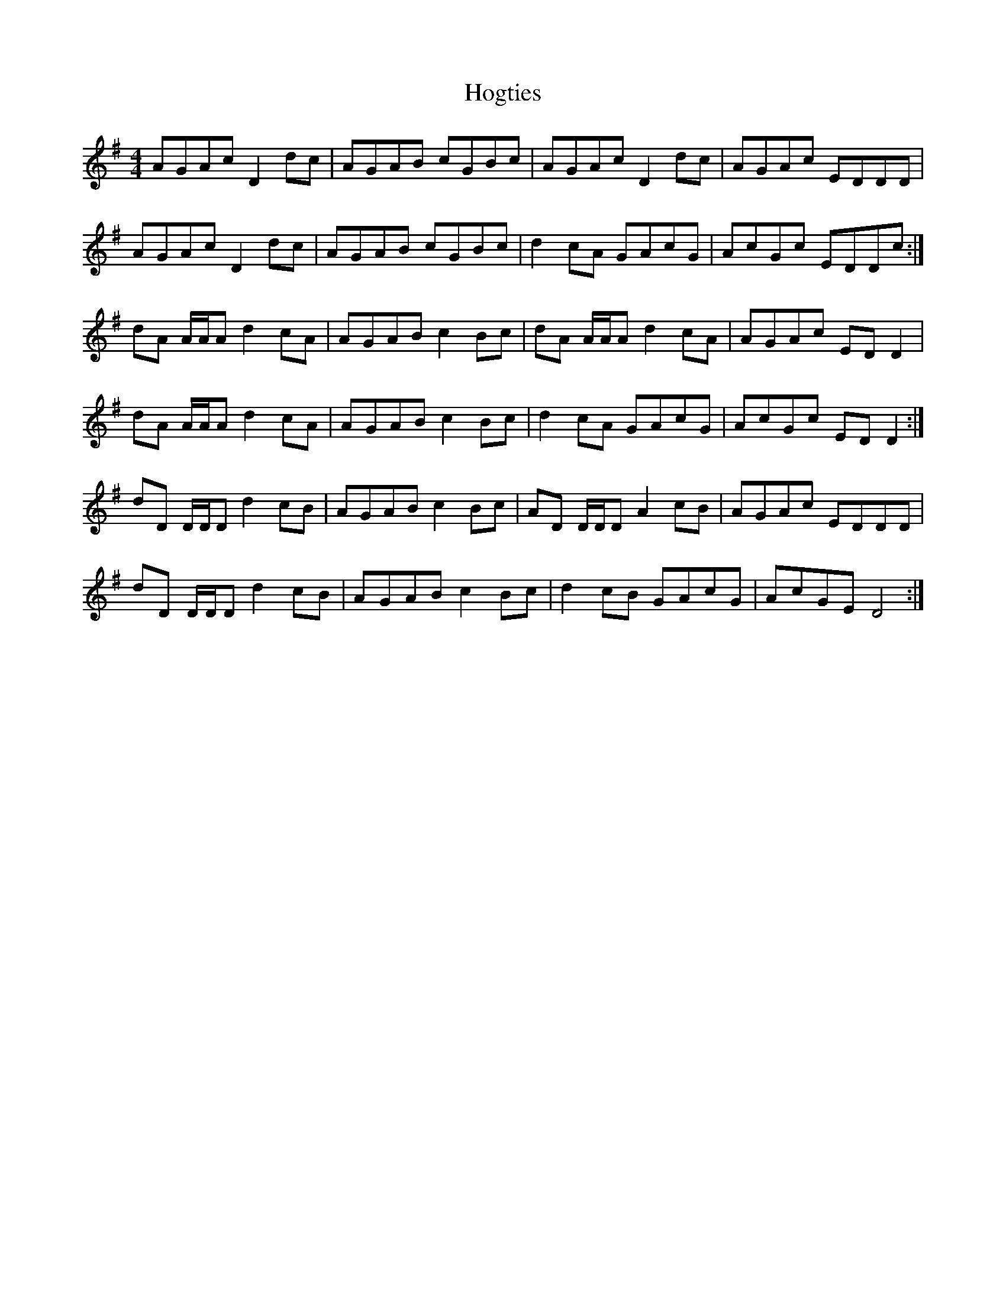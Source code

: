 X: 17615
T: Hogties
R: reel
M: 4/4
K: Dmixolydian
AGAc D2dc|AGAB cGBc|AGAc D2dc|AGAc EDDD|
AGAc D2dc|AGAB cGBc|d2cA GAcG|AcGc EDDc:|
dA A/A/A d2cA|AGAB c2Bc|dA A/A/A d2cA|AGAc EDD2|
dA A/A/A d2cA|AGAB c2Bc|d2cA GAcG|AcGc EDD2:|
dD D/D/D d2cB|AGAB c2Bc|AD D/D/D A2cB|AGAc EDDD|
dD D/D/D d2cB|AGAB c2Bc|d2cB GAcG|AcGE D4:|

